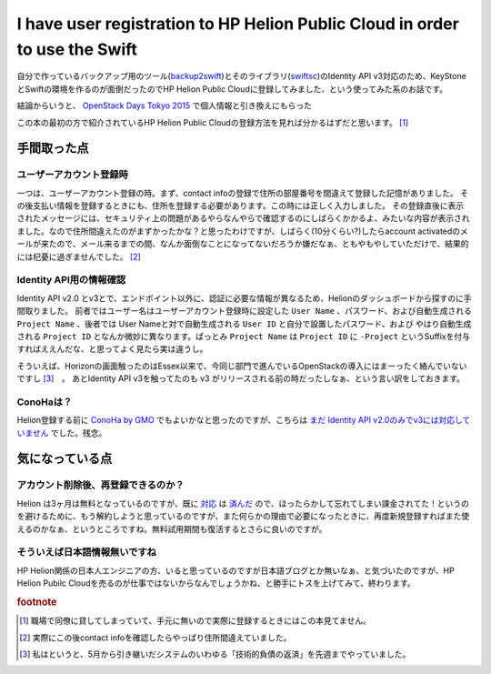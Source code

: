 I have user registration to HP Helion Public Cloud in order to use the Swift
============================================================================

自分で作っているバックアップ用のツール(`backup2swift <https://github.com/mkouhei/backup2swift>`_)とそのライブラリ(`swiftsc <https://github.com/mkouhei/swiftsc>`_)のIdentity API v3対応のため、KeyStoneとSwiftの環境を作るのが面倒だったのでHP Helion Public Cloudに登録してみました、という使ってみた系のお話です。

結論からいうと、 `OpenStack Days Tokyo 2015 <http://openstackdays.com/>`_ で個人情報と引き換えにもらった

.. raw:: html

   <div class="amazlet-box" style="margin-bottom:0px;"><div class="amazlet-image" style="float:left;margin:0px 12px 1px 0px;"><a href="http://www.amazon.co.jp/exec/obidos/ASIN/B00SV4V33K/palmtb-22/ref=nosim/" name="amazletlink" target="_blank"><img src="http://ecx.images-amazon.com/images/I/519BVxgV-yL._SL160_.jpg" alt="OpenStackクラウドインテグレーション オープンソースクラウドによるサービス構築入門" style="border: none;" /></a></div><div class="amazlet-info" style="line-height:120%; margin-bottom: 10px"><div class="amazlet-name" style="margin-bottom:10px;line-height:120%"><a href="http://www.amazon.co.jp/exec/obidos/ASIN/B00SV4V33K/palmtb-22/ref=nosim/" name="amazletlink" target="_blank">OpenStackクラウドインテグレーション オープンソースクラウドによるサービス構築入門</a><div class="amazlet-powered-date" style="font-size:80%;margin-top:5px;line-height:120%">posted with <a href="http://www.amazlet.com/" title="amazlet" target="_blank">amazlet</a> at 15.08.31</div></div><div class="amazlet-detail">翔泳社 (2015-01-28)<br />売り上げランキング: 40,426<br /></div><div class="amazlet-sub-info" style="float: left;"><div class="amazlet-link" style="margin-top: 5px"><a href="http://www.amazon.co.jp/exec/obidos/ASIN/B00SV4V33K/palmtb-22/ref=nosim/" name="amazletlink" target="_blank">Amazon.co.jpで詳細を見る</a></div></div></div><div class="amazlet-footer" style="clear: left"></div></div>

この本の最初の方で紹介されているHP Helion Public Cloudの登録方法を見れば分かるはずだと思います。 [#]_

手間取った点
------------

ユーザーアカウント登録時
~~~~~~~~~~~~~~~~~~~~~~~~

一つは、ユーザーアカウント登録の時。まず、contact infoの登録で住所の部屋番号を間違えて登録した記憶がありました。
その後支払い情報を登録するときにも、住所を登録する必要があります。この時には正しく入力しました。
その登録直後に表示されたメッセージには、セキュリティ上の問題があるやらなんやらで確認するのにしばらくかかるよ、みたいな内容が表示されました。なので住所間違えたのがまずかったかな？と思ったわけですが、しばらく(10分くらい?)したらaccount activatedのメールが来たので、メール来るまでの間、なんか面倒なことになってないだろうか嫌だなぁ、ともやもやしていただけで、結果的には杞憂に過ぎませんでした。 [#]_

Identity API用の情報確認
~~~~~~~~~~~~~~~~~~~~~~~~

Identity API v2.0 とv3とで、エンドポイント以外に、認証に必要な情報が異なるため、Helionのダッシュボードから探すのに手間取りました。
前者ではユーザー名はユーザーアカウント登録時に設定した ``User Name`` 、パスワード、および自動生成される ``Project Name`` 、後者では User Nameと対で自動生成される ``User ID`` と自分で設置したパスワード、および やはり自動生成される ``Project ID`` となんか微妙に異なります。ぱっとみ ``Project Name`` は ``Project ID`` に ``-Project`` というSuffixを付与すればええんだな、と思ってよく見たら実は違うし。

そういえば、Horizonの画面触ったのはEssex以来で、今同じ部門で進んでいるOpenStackの導入にはまーったく絡んでいないですし [#]_　。
あとIdentity API v3を触ってたのも v3 がリリースされる前の時だったしなぁ、という言い訳をしておきます。

ConoHaは？
~~~~~~~~~~

Helion登録する前に `ConoHa by GMO <https://www.conoha.jp/>`_ でもよいかなと思ったのですが、こちらは `まだ Identity API v2.0のみでv3には対応していません <https://www.conoha.jp/docs/identity-get_version_list.html>`_ でした。残念。


気になっている点
----------------

アカウント削除後、再登録できるのか？
~~~~~~~~~~~~~~~~~~~~~~~~~~~~~~~~~~~~

Helion は3ヶ月は無料となっているのですが、既に `対応 <https://pypi.python.org/pypi/swiftsc/0.7.0>`_ は `済んだ <https://pypi.python.org/pypi/backup2swift/0.9.3>`_ ので、ほったらかして忘れてしまい課金されてた！というのを避けるために、もう解約しようと思っているのですが、また何らかの理由で必要になったときに、再度新規登録すればまた使えるのかなぁ、というところですね。無料試用期間も復活するとさらに良いのですが。

そういえば日本語情報無いですね
~~~~~~~~~~~~~~~~~~~~~~~~~~~~~~

HP Helion関係の日本人エンジニアの方、いると思っているのですが日本語ブログとか無いなぁ、と気づいたのですが、HP Helion Pubilc Cloudを売るのが仕事ではないからなんでしょうかね、と勝手にトスを上げてみて、終わります。

.. rubric:: footnote

.. [#] 職場で同僚に貸してしまっていて、手元に無いので実際に登録するときにはこの本見てません。
.. [#] 実際にこの後contact infoを確認したらやっぱり住所間違えていました。
.. [#] 私はというと、5月から引き継いだシステムのいわゆる「技術的負債の返済」を先週までやっていました。

.. author:: default
.. categories:: Cloud
.. tags:: Python,Swift,OpenStack
.. comments::
